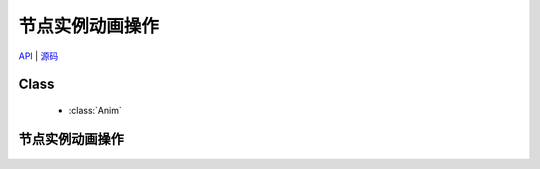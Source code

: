 ﻿.. currentmodule:: anim

节点实例动画操作
=====================================================

|   `API <../../../api/core/anim/index.html>`_ | `源码 <https://github.com/kissyteam/kissy/tree/master/src/anim>`_

Class
-----------------------------------------------

  * :class:`Anim`

节点实例动画操作
-----------------------------------------------
    .. raw:: html

        <iframe width="100%" height="560" class="iframe-demo" src="../../../static/demo/anim/demo3.html"></iframe>

    .. literalinclude:: /_static/demo/anim/assets/demo3.js
           :language: javascript

